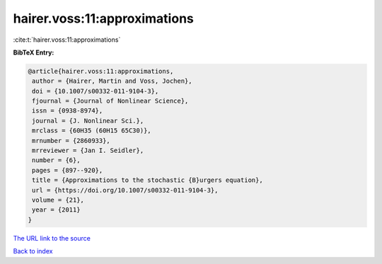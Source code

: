 hairer.voss:11:approximations
=============================

:cite:t:`hairer.voss:11:approximations`

**BibTeX Entry:**

.. code-block:: bibtex

   @article{hairer.voss:11:approximations,
    author = {Hairer, Martin and Voss, Jochen},
    doi = {10.1007/s00332-011-9104-3},
    fjournal = {Journal of Nonlinear Science},
    issn = {0938-8974},
    journal = {J. Nonlinear Sci.},
    mrclass = {60H35 (60H15 65C30)},
    mrnumber = {2860933},
    mrreviewer = {Jan I. Seidler},
    number = {6},
    pages = {897--920},
    title = {Approximations to the stochastic {B}urgers equation},
    url = {https://doi.org/10.1007/s00332-011-9104-3},
    volume = {21},
    year = {2011}
   }

`The URL link to the source <ttps://doi.org/10.1007/s00332-011-9104-3}>`__


`Back to index <../By-Cite-Keys.html>`__
